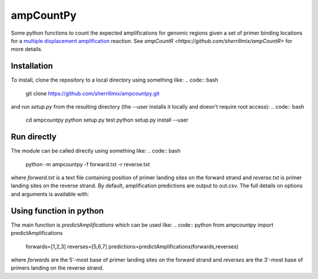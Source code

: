 ampCountPy
----------
.. image:: https://travis-ci.org/sherrillmix/ampCountPy.svg?branch=master
    :target: https://travis-ci.org/sherrillmix/ampCountPy
.. image:: https://codecov.io/github/sherrillmix/ampCountPy/coverage.svg?branch=master
    :target: https://codecov.io/github/sherrillmix/ampCountPy?branch=master


Some python functions to count the expected amplifications for genomic regions given a set of primer binding locations for a `multiple displacement amplification <http://en.wikipedia.org/wiki/Multiple_displacement_amplification>`_ reaction. See `ampCountR <https://github.com/sherrillmix/ampCountR>` for more details.
 
Installation
============

To install, clone the repository to a local directory using something like:
.. code:: bash
    git clone https://github.com/sherrillmix/ampcountpy.git

and run `setup.py` from the resulting directory (the `--user` installs it locally and doesn't require root access):
.. code:: bash
    cd ampcountpy
    python setup.py test
    python setup.py install --user

Run directly
============
The module can be called directly using something like:
.. code:: bash
    python -m ampcountpy -f forward.txt -r reverse.txt

where `forward.txt` is a text file containing position of primer landing sites on the forward strand and `reverse.txt` is primer landing sites on the reverse strand. By default, amplification predictions are output to out.csv. The full details on options and arguments is available with:

.. code:: bash
    python -m ampcountpy --help

Using function in python
========================
The main function is `predictAmplifications` which can be used like:
.. code:: python
from ampcountpy import predictAmplifications
    forwards=[1,2,3]
    reverses=[5,6,7]
    predictions=predictAmplifications(forwards,reverses)

where `forwards` are the 5'-most base of primer landing sites on the forward strand and `reverses` are the 3'-most base of primers landing on the reverse strand.






